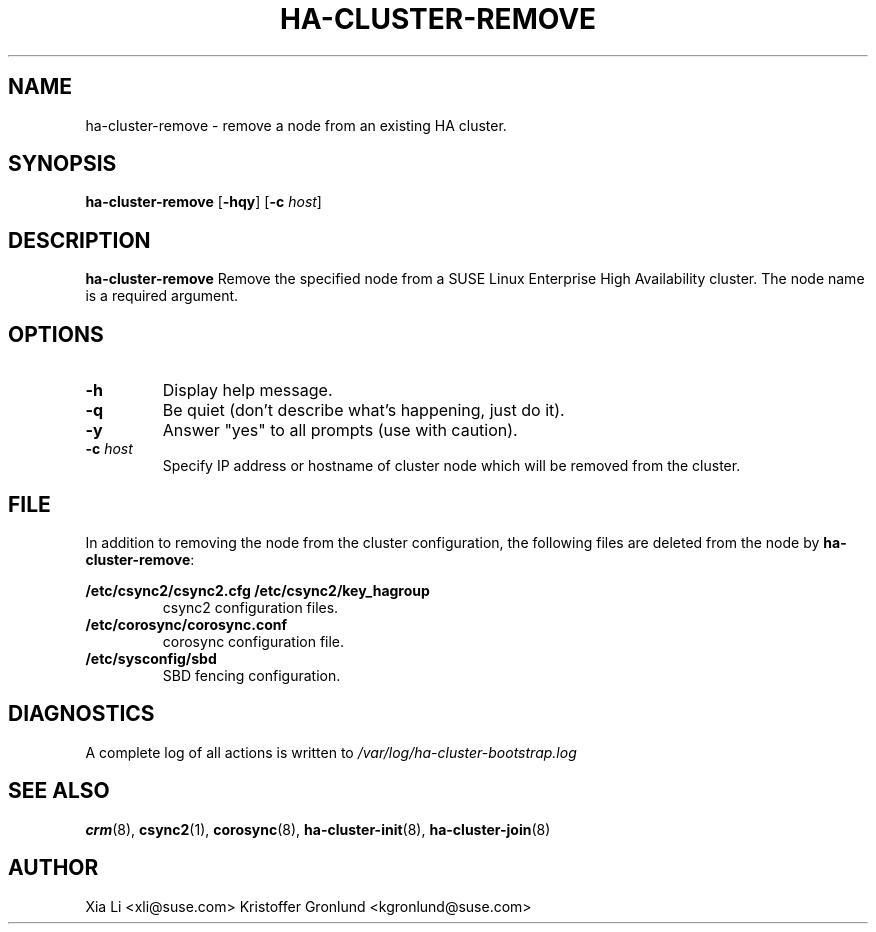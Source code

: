 .TH HA-CLUSTER-REMOVE 8 "2012-11-01"
.SH NAME
ha-cluster-remove \- remove a node from an existing HA cluster.
.SH SYNOPSIS
.B ha-cluster-remove
[\fB-hqy\fR]
[\fB-c\fR \fIhost\fR]
.SH DESCRIPTION
.B ha-cluster-remove
Remove the specified node from a SUSE Linux Enterprise High 
Availability cluster. The node name is a required argument.
.SH OPTIONS
.TP
.B -h
Display help message.
.TP
.B -q
Be quiet (don't describe what's happening, just do it).
.TP
.B -y
Answer "yes" to all prompts (use with caution).
.TP
.BI "-c " host
Specify IP address or hostname of cluster node which will
be removed from the cluster.
.SH FILE
In addition to removing the node from the cluster
configuration, the following files are deleted from
the node by \fBha-cluster-remove\fR:
.PP
.BI /etc/csync2/csync2.cfg
.BI /etc/csync2/key_hagroup
.RS
csync2 configuration files.
.RE
.BI /etc/corosync/corosync.conf
.RS
corosync configuration file.
.RE
.BI /etc/sysconfig/sbd
.RS
SBD fencing configuration.
.RE
.PP
.SH DIAGNOSTICS
A complete log of all actions is written to
.I /var/log/ha-cluster-bootstrap.log
.SH "SEE ALSO"
.BR crm (8),
.BR csync2 (1),
.BR corosync (8),
.BR ha-cluster-init (8),
.BR ha-cluster-join (8)
.SH AUTHOR
Xia Li <xli@suse.com>
Kristoffer Gronlund <kgronlund@suse.com>
